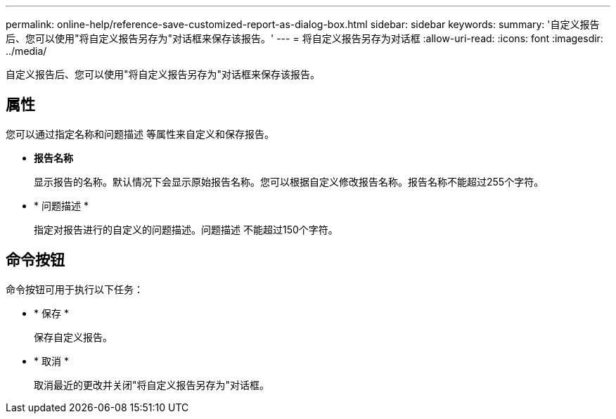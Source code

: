 ---
permalink: online-help/reference-save-customized-report-as-dialog-box.html 
sidebar: sidebar 
keywords:  
summary: '自定义报告后、您可以使用"将自定义报告另存为"对话框来保存该报告。' 
---
= 将自定义报告另存为对话框
:allow-uri-read: 
:icons: font
:imagesdir: ../media/


[role="lead"]
自定义报告后、您可以使用"将自定义报告另存为"对话框来保存该报告。



== 属性

您可以通过指定名称和问题描述 等属性来自定义和保存报告。

* *报告名称*
+
显示报告的名称。默认情况下会显示原始报告名称。您可以根据自定义修改报告名称。报告名称不能超过255个字符。

* * 问题描述 *
+
指定对报告进行的自定义的问题描述。问题描述 不能超过150个字符。





== 命令按钮

命令按钮可用于执行以下任务：

* * 保存 *
+
保存自定义报告。

* * 取消 *
+
取消最近的更改并关闭"将自定义报告另存为"对话框。


